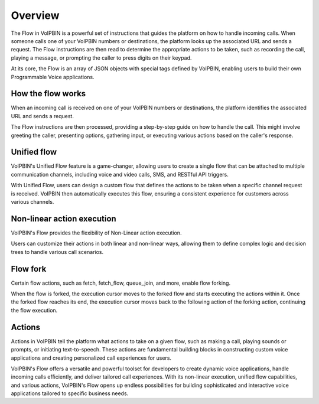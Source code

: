 .. _flow-overview:

Overview
========
The Flow in VoIPBIN is a powerful set of instructions that guides the platform on how to handle incoming calls. When someone calls one of your VoIPBIN numbers or destinations, the platform looks up the associated URL and sends a request. The Flow instructions are then read to determine the appropriate actions to be taken, such as recording the call, playing a message, or prompting the caller to press digits on their keypad.

At its core, the Flow is an array of JSON objects with special tags defined by VoIPBIN, enabling users to build their own Programmable Voice applications.

.. _flow-overview-actions:


How the flow works
------------------
When an incoming call is received on one of your VoIPBIN numbers or destinations, the platform identifies the associated URL and sends a request.

The Flow instructions are then processed, providing a step-by-step guide on how to handle the call. This might involve greeting the caller, presenting options, gathering input, or executing various actions based on the caller's response.

Unified flow
------------
VoIPBIN's Unified Flow feature is a game-changer, allowing users to create a single flow that can be attached to multiple communication channels, including voice and video calls, SMS, and RESTful API triggers.

With Unified Flow, users can design a custom flow that defines the actions to be taken when a specific channel request is received. VoIPBIN then automatically executes this flow, ensuring a consistent experience for customers across various channels.

Non-linear action execution
---------------------------
VoIPBIN's Flow provides the flexibility of Non-Linear action execution.

Users can customize their actions in both linear and non-linear ways, allowing them to define complex logic and decision trees to handle various call scenarios.

.. image:: _static/images/flow_overview_non_linear.png

Flow fork
------------
Certain flow actions, such as fetch, fetch_flow, queue_join, and more, enable flow forking.

When the flow is forked, the execution cursor moves to the forked flow and starts executing the actions within it. Once the forked flow reaches its end, the execution cursor moves back to the following action of the forking action, continuing the flow execution.

.. image:: _static/images/flow_overview_fork.png

Actions
-------
Actions in VoIPBIN tell the platform what actions to take on a given flow, such as making a call, playing sounds or prompts, or initiating text-to-speech. These actions are fundamental building blocks in constructing custom voice applications and creating personalized call experiences for users.

VoIPBIN's Flow offers a versatile and powerful toolset for developers to create dynamic voice applications, handle incoming calls efficiently, and deliver tailored call experiences. With its non-linear execution, unified flow capabilities, and various actions, VoIPBIN's Flow opens up endless possibilities for building sophisticated and interactive voice applications tailored to specific business needs.
